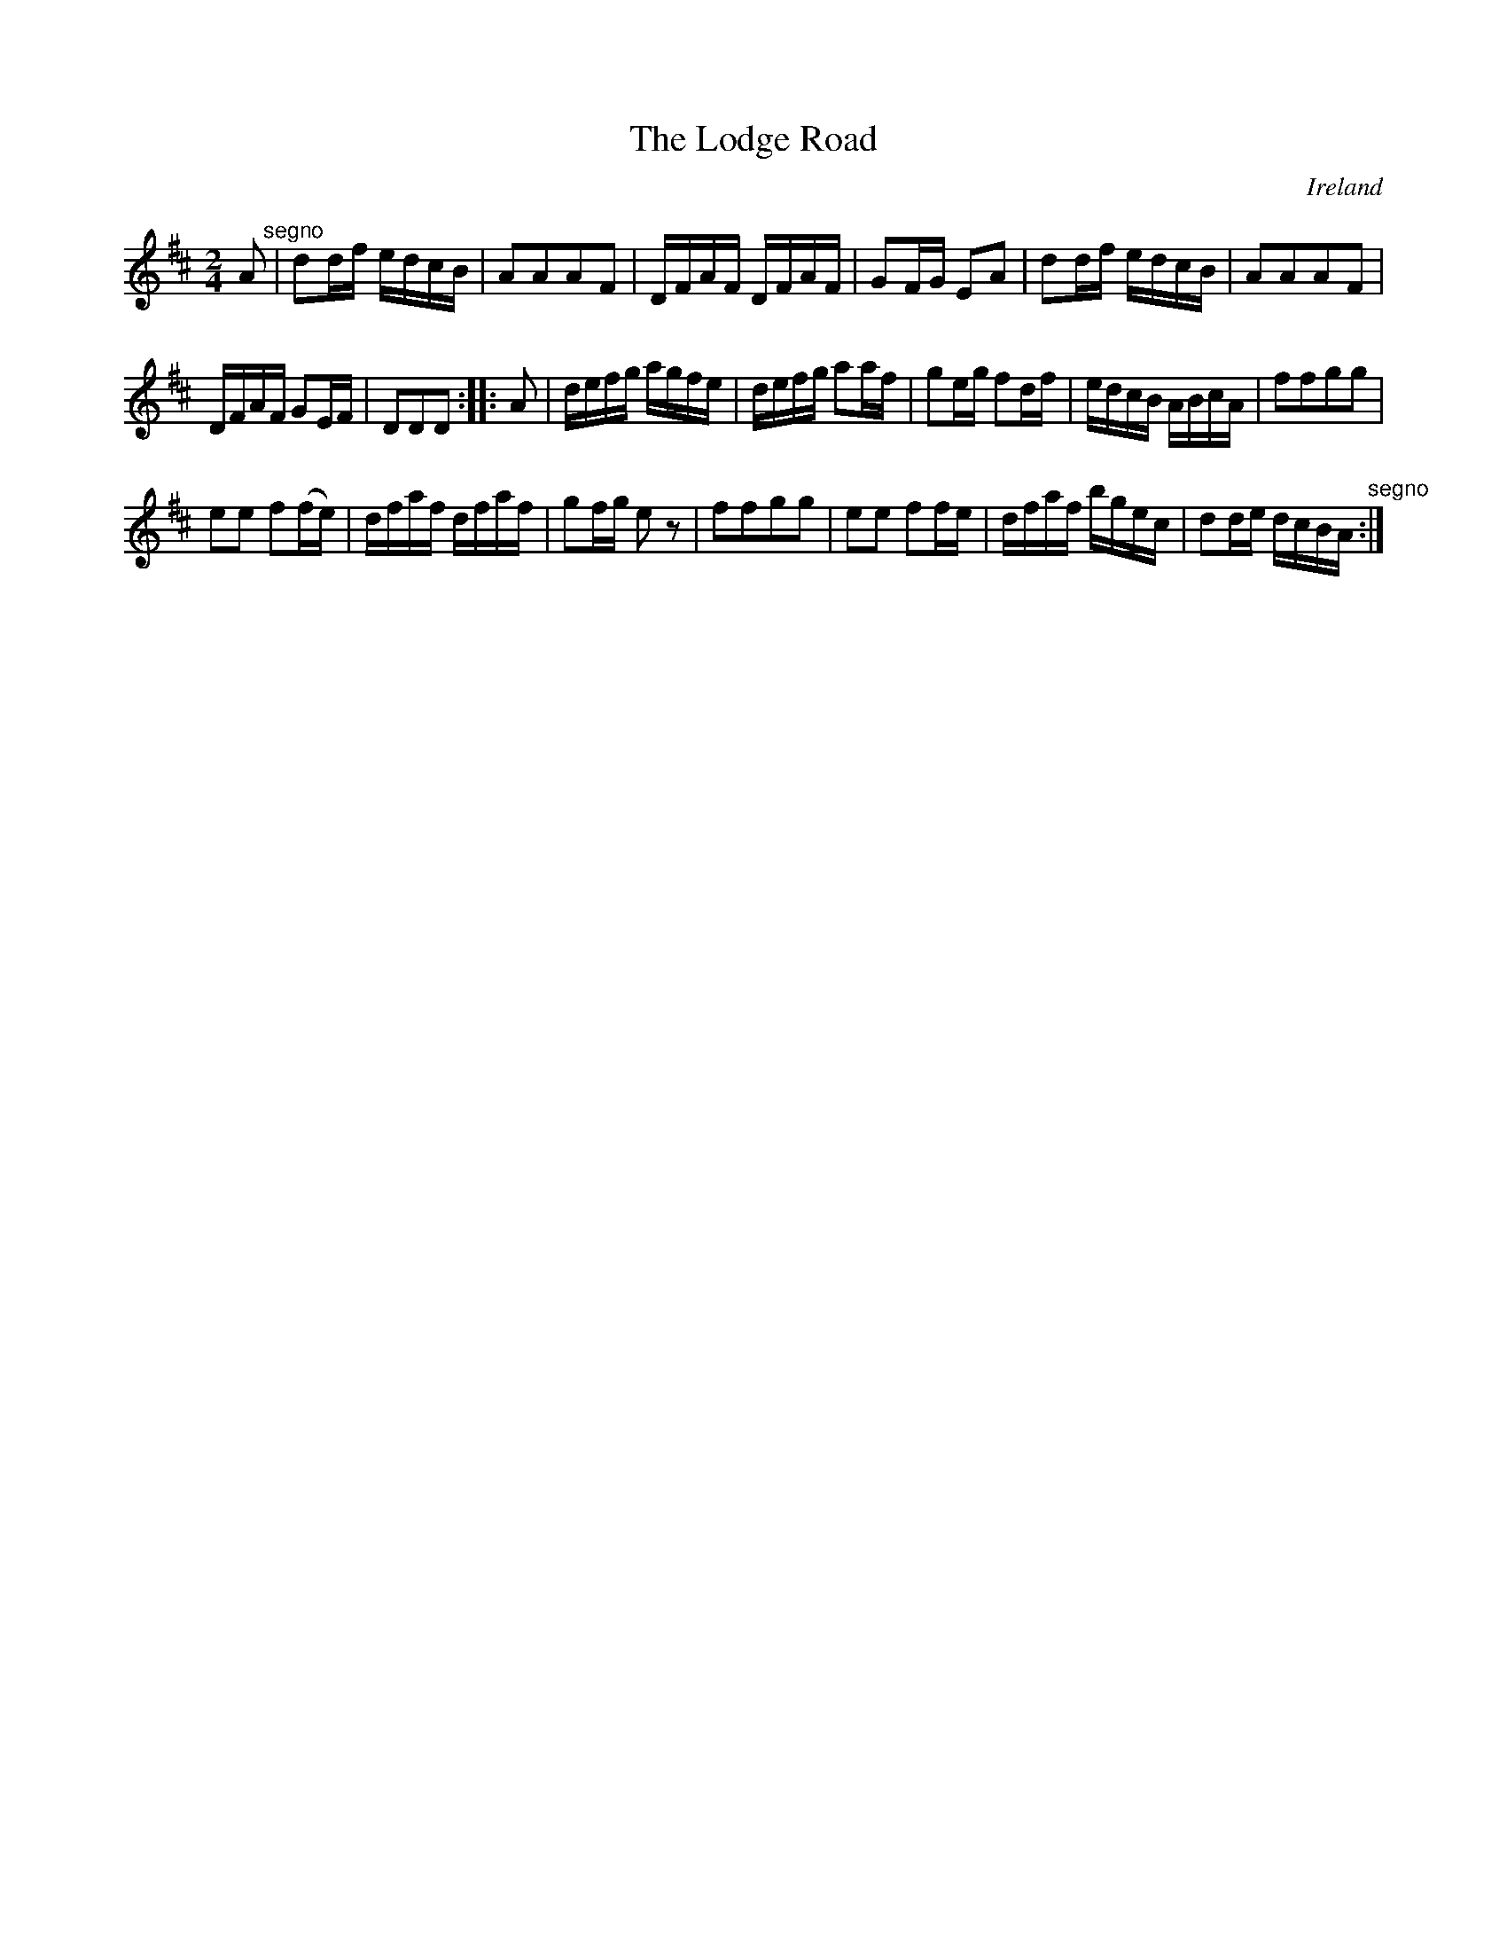 X:963
T:The Lodge Road
N:anon.
O:Ireland
B:Francis O'Neill: "The Dance Music of Ireland" (1907) no. 964
R:Long dance, set dance
Z:Transcribed by Frank Nordberg - http://www.musicaviva.com
N:Music Aviva - The Internet center for free sheet music downloads
M:2/4
L:1/16
K:D
A2 "^segno" |d2df edcB|A2A2A2F2|DFAF DFAF|G2FG E2A2|d2df edcB|A2A2A2F2|
DFAF G2EF|D2D2D2::A2|defg agfe|defg a2af|g2eg f2df|edcB ABcA|f2f2g2g2|
e2e2 f2(fe)|dfaf dfaf|g2fg e2 z2|f2f2g2g2|e2e2 f2fe|dfaf bgec|d2de dcBA "^segno" :|
